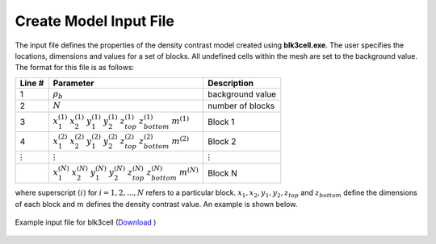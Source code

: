 .. _grav3d_blk3cell_input:

Create Model Input File
=======================

The input file defines the properties of the density contrast model created using **blk3cell.exe**. The user specifies the locations, dimensions and values for a set of blocks. All undefined cells within the mesh are set to the background value. The format for this file is as follows:

.. tabularcolumns:: |C|C|C|

+----------------+----------------------------------------------------------------------------------------------------------------------+----------------------------------------+
| Line #         | Parameter                                                                                                            | Description                            |
+================+======================================================================================================================+========================================+
| 1              |:math:`\rho_b`                                                                                                        | background value                       |
+----------------+----------------------------------------------------------------------------------------------------------------------+----------------------------------------+
| 2              |:math:`N`                                                                                                             | number of blocks                       |
+----------------+----------------------------------------------------------------------------------------------------------------------+----------------------------------------+
| 3              |:math:`x_1^{(1)} \;\;  x_2^{(1)} \;\; y_1^{(1)} \;\; y_2^{(1)} \;\; z_{top}^{(1)} \;\; z_{bottom}^{(1)} \;\; m^{(1)}` | Block 1                                |
+----------------+----------------------------------------------------------------------------------------------------------------------+----------------------------------------+
| 4              |:math:`x_1^{(2)} \;\;  x_2^{(2)} \;\; y_1^{(2)} \;\; y_2^{(2)} \;\; z_{top}^{(2)} \;\; z_{bottom}^{(2)} \;\; m^{(2)}` | Block 2                                |
+----------------+----------------------------------------------------------------------------------------------------------------------+----------------------------------------+
| :math:`\vdots` |:math:`\;\;\;\;\;\;\;\;\;\;\;\vdots`                                                                                  | :math:`\;\;\vdots`                     |
+----------------+----------------------------------------------------------------------------------------------------------------------+----------------------------------------+
|                |:math:`x_1^{(N)} \;\;  x_2^{(N)} \;\; y_1^{(N)} \;\; y_2^{(N)} \;\; z_{top}^{(N)} \;\; z_{bottom}^{(N)} \;\; m^{(N)}` | Block N                                |
+----------------+----------------------------------------------------------------------------------------------------------------------+----------------------------------------+


where superscript :math:`(i)` for :math:`i=1,2,...,N` refers to a particular block. :math:`x_1,x_2,y_1,y_2,z_{top}` and :math:`z_{bottom}` define the dimensions of each block and :math:`m` defines the density contrast value. An example is shown below.


.. figure:: images/model_input.png
     :align: center
     :width: 700

     Example input file for blk3cell (`Download <https://github.com/ubcgif/grav3d/raw/v6.0/assets/grav3d_input/blk3cell.inp>`__ )












